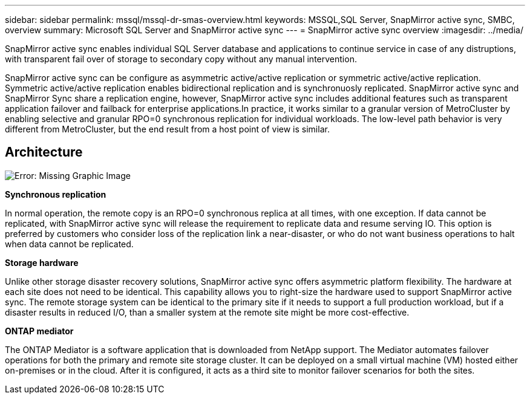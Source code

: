 ---
sidebar: sidebar
permalink: mssql/mssql-dr-smas-overview.html
keywords: MSSQL,SQL Server, SnapMirror active sync, SMBC, overview
summary: Microsoft SQL Server and SnapMirror active sync
---
= SnapMirror active sync overview
:imagesdir: ../media/

[.lead]
SnapMirror active sync enables individual SQL Server database and applications to continue service in case of any distruptions, with transparent fail over of storage to secondary copy without any manual intervention.

SnapMirror active sync can be configure as asymmetric active/active replication or symmetric active/active replication. Symmetric active/active replication enables bidirectional replication and is synchronuosly replicated. SnapMirror active sync and SnapMirror Sync share a replication engine, however, SnapMirror active sync includes additional features such as transparent application failover and failback for enterprise applications.In practice, it works similar to a granular version of MetroCluster by enabling selective and granular RPO=0 synchronous replication for individual workloads. The low-level path behavior is very different from MetroCluster, but the end result from a host point of view is similar.

== Architecture

image:mssql-smas-architecture.png[Error: Missing Graphic Image]

**Synchronous replication**

In normal operation, the remote copy is an RPO=0 synchronous replica at all times, with one exception. If data cannot be replicated, with SnapMirror active sync will release the requirement to replicate data and resume serving IO. This option is preferred by customers who consider loss of the replication link a near-disaster, or who do not want business operations to halt when data cannot be replicated.

**Storage hardware**

Unlike other storage disaster recovery solutions, SnapMirror active sync offers asymmetric platform flexibility. The hardware at each site does not need to be identical. This capability allows you to right-size the hardware used to support SnapMirror active sync. The remote storage system can be identical to the primary site if it needs to support a full production workload, but if a disaster results in reduced I/O, than a smaller system at the remote site might be more cost-effective.

**ONTAP mediator**

The ONTAP Mediator is a software application that is downloaded from NetApp support. The Mediator automates failover operations for both the primary and remote site storage cluster. It can be deployed on a small virtual machine (VM) hosted either on-premises or in the cloud. After it is configured, it acts as a third site to monitor failover scenarios for both the sites.
